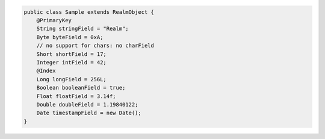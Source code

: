 .. code-block:: java

   public class Sample extends RealmObject {
       @PrimaryKey
       String stringField = "Realm";
       Byte byteField = 0xA;
       // no support for chars: no charField
       Short shortField = 17;
       Integer intField = 42;
       @Index
       Long longField = 256L;
       Boolean booleanField = true;
       Float floatField = 3.14f;
       Double doubleField = 1.19840122;
       Date timestampField = new Date();
   }

